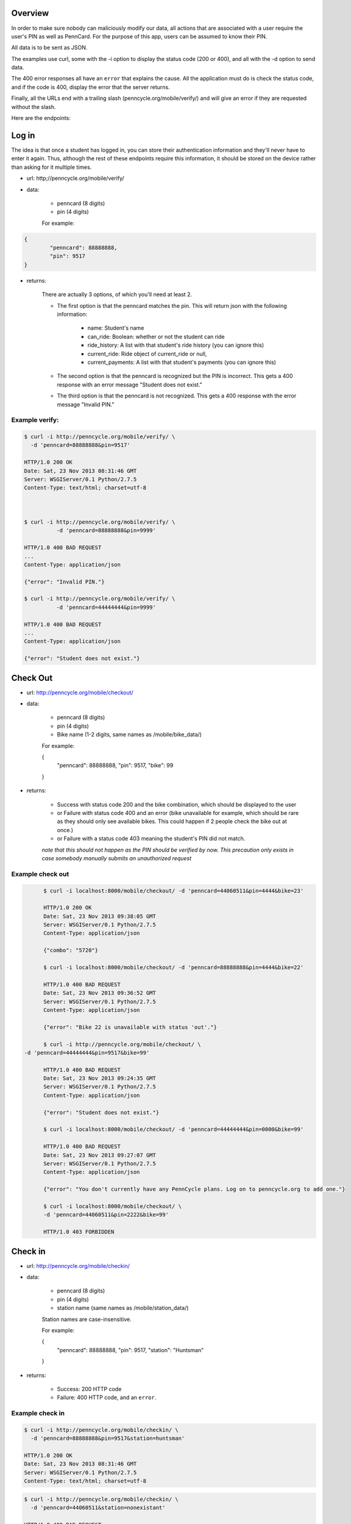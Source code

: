 .. PennCycle documentation master file, created by
   sphinx-quickstart on Sat Nov 23 00:32:30 2013.
   You can adapt this file completely to your liking, but it should at least
   contain the root `toctree` directive.

.. Welcome to PennCycle's documentation!
.. =====================================

.. Contents:

.. .. toctree::
..    :maxdepth: 2
..    Check In

Overview
========

In order to make sure nobody can maliciously modify our data,
all actions that are associated with a user require the user's
PIN as well as PennCard. For the purpose of this app, users can
be assumed to know their PIN.

All data is to be sent as JSON.

The examples use curl, some with the -i option to display the status code (200 or 400), and all with the -d option to send data.

The 400 error responses all have an ``error`` that explains the cause. All the application must do is check the status code, and if the code is 400, display the error that the server returns.

Finally, all the URLs end with a trailing slash (penncycle.org/mobile/verify/) and will give an error if they are requested without the slash.

Here are the endpoints:

Log in
======

The idea is that once a student has logged in, you can store
their authentication information and they'll never have to enter it again.
Thus, although the rest of these endpoints require this information, it should be stored on the device rather than asking for it multiple times.

- url: http;//penncycle.org/mobile/verify/

- data:

	- penncard (8 digits)

	- pin (4 digits)

	For example:

..	code-block:: javascript

	{
		"penncard": 88888888,
		"pin": 9517
	}

- returns:

	There are actually 3 options, of which you'll need at least 2.

	- The first option is that the penncard matches the pin. This will return json with the following information:

		- name: Student's name
		- can_ride: Boolean: whether or not the student can ride
		- ride_history: A list with that student's ride history (you can ignore this)
		- current_ride: Ride object of current_ride or null,
		- current_payments: A list with that student's payments (you can ignore this)

	- The second option is that the penncard is recognized but the PIN is incorrect. This gets a 400 response with an error message "Student does not exist."

	- The third option is that the penncard is not recognized. This gets a 400 response with the error message "Invalid PIN."

Example verify:
---------------

.. code-block:: bash

	$ curl -i http://penncycle.org/mobile/verify/ \
	  -d 'penncard=88888888&pin=9517'

	HTTP/1.0 200 OK
	Date: Sat, 23 Nov 2013 08:31:46 GMT
	Server: WSGIServer/0.1 Python/2.7.5
	Content-Type: text/html; charset=utf-8



	$ curl -i http://penncycle.org/mobile/verify/ \
		  -d 'penncard=88888888&pin=9999'

	HTTP/1.0 400 BAD REQUEST
	...
	Content-Type: application/json

	{"error": "Invalid PIN."}

	$ curl -i http://penncycle.org/mobile/verify/ \
		  -d 'penncard=44444444&pin=9999'

	HTTP/1.0 400 BAD REQUEST
	...
	Content-Type: application/json

	{"error": "Student does not exist."}


Check Out
=========

- url: http://penncycle.org/mobile/checkout/


- data:

	- penncard (8 digits)

	- pin (4 digits)

	- Bike name (1-2 digits, same names as /mobile/bike_data/)

	For example:

	{
		"penncard": 88888888,
		"pin": 9517,
		"bike": 99
	}

- returns:

	- Success with status code 200 and the bike combination, which should be displayed to the user

	- or Failure with status code 400 and an error (bike unavailable for example, which should be rare as they should only see available bikes. This could happen if 2 people check the bike out at once.)

	- or Failure with a status code 403 meaning the student's PIN did not match.

	*note that this should not happen as the PIN should be verified by now. This precaution only exists in case somebody manually submits an unauthorized request*

Example check out
-----------------

.. code-block:: bash

	$ curl -i localhost:8000/mobile/checkout/ -d 'penncard=44060511&pin=4444&bike=23'

	HTTP/1.0 200 OK
	Date: Sat, 23 Nov 2013 09:38:05 GMT
	Server: WSGIServer/0.1 Python/2.7.5
	Content-Type: application/json

	{"combo": "5720"}

	$ curl -i localhost:8000/mobile/checkout/ -d 'penncard=88888888&pin=4444&bike=22'

	HTTP/1.0 400 BAD REQUEST
	Date: Sat, 23 Nov 2013 09:36:52 GMT
	Server: WSGIServer/0.1 Python/2.7.5
	Content-Type: application/json

	{"error": "Bike 22 is unavailable with status 'out'."}

	$ curl -i http://penncycle.org/mobile/checkout/ \
  -d 'penncard=44444444&pin=9517&bike=99'

	HTTP/1.0 400 BAD REQUEST
	Date: Sat, 23 Nov 2013 09:24:35 GMT
	Server: WSGIServer/0.1 Python/2.7.5
	Content-Type: application/json

	{"error": "Student does not exist."}

	$ curl -i localhost:8000/mobile/checkout/ -d 'penncard=44444444&pin=0000&bike=99'

	HTTP/1.0 400 BAD REQUEST
	Date: Sat, 23 Nov 2013 09:27:07 GMT
	Server: WSGIServer/0.1 Python/2.7.5
	Content-Type: application/json

	{"error": "You don't currently have any PennCycle plans. Log on to penncycle.org to add one."}

	$ curl -i localhost:8000/mobile/checkout/ \
	-d 'penncard=44060511&pin=2222&bike=99'

	HTTP/1.0 403 FORBIDDEN

Check in
========

- url: http://penncycle.org/mobile/checkin/

- data:

	- penncard (8 digits)

	- pin (4 digits)

	- station name (same names as /mobile/station_data/)

	Station names are case-insensitive.

	For example:

	{
		"penncard": 88888888,
		"pin": 9517,
		"station": "Huntsman"
	}


- returns:

	- Success: 200 HTTP code

	- Failure: 400 HTTP code, and an ``error``.

Example check in
----------------

.. code-block:: bash

	$ curl -i http://penncycle.org/mobile/checkin/ \
	  -d 'penncard=88888888&pin=9517&station=huntsman'

	HTTP/1.0 200 OK
	Date: Sat, 23 Nov 2013 08:31:46 GMT
	Server: WSGIServer/0.1 Python/2.7.5
	Content-Type: text/html; charset=utf-8

.. code-block:: bash

	$ curl -i http://penncycle.org/mobile/checkin/ \
	  -d 'penncard=44060511&station=nonexistant'

	HTTP/1.0 400 BAD REQUEST
	...
	Content-Type: application/json

	{"error": "Station not found."}


Report Issue
============

The simplest request only needs the penncard and the message.

- url: http://penncycle.org/mobile/report/

- data:

	- feedback (a string)

	- penncard (8 digits)

- returns:

	200